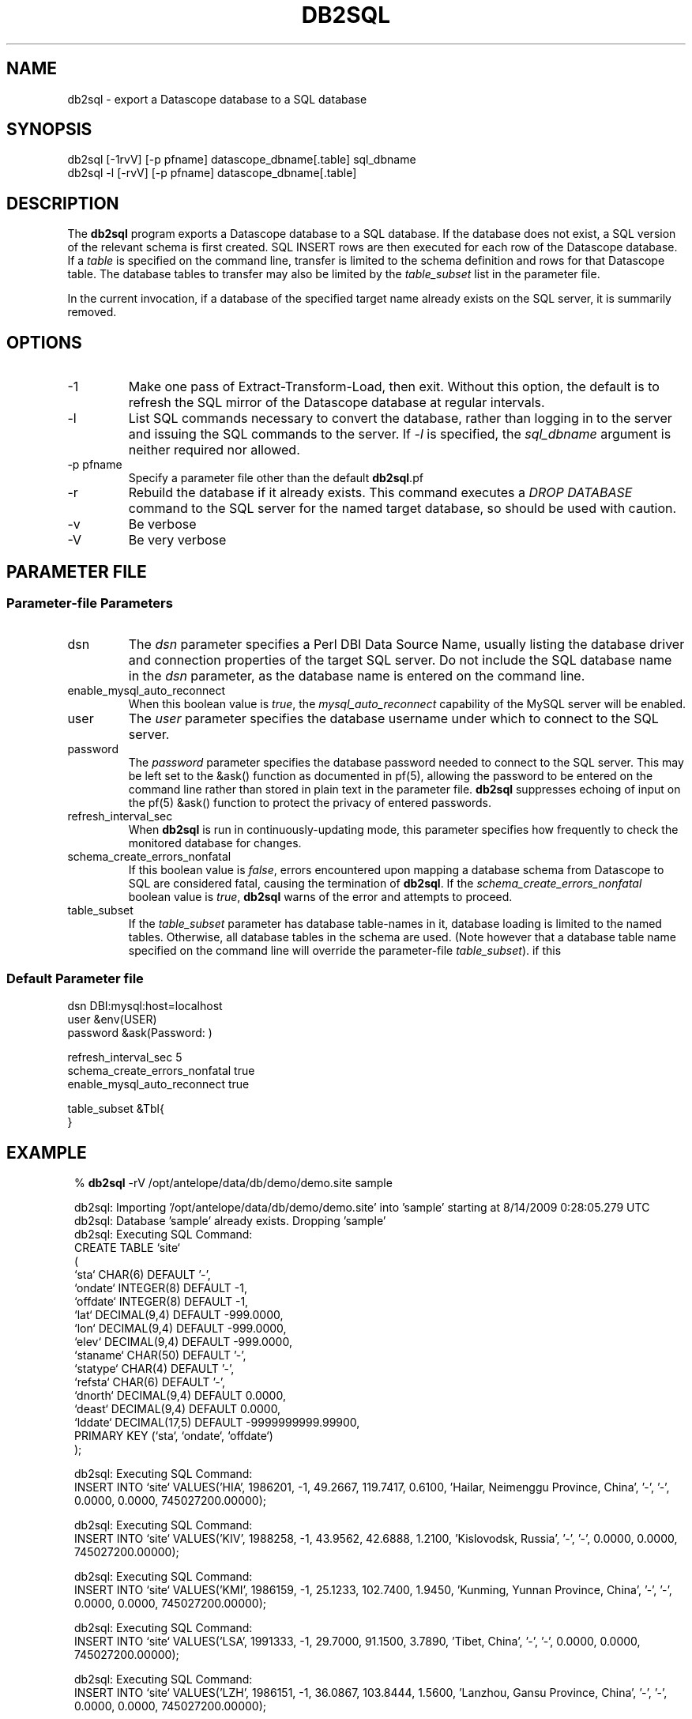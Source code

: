 .TH DB2SQL 1 
.SH NAME
db2sql \- export a Datascope database to a SQL database
.SH SYNOPSIS
.nf
db2sql    [-1rvV] [-p pfname] datascope_dbname[.table] sql_dbname
db2sql -l  [-rvV] [-p pfname] datascope_dbname[.table] 
.fi
.SH DESCRIPTION
The \fBdb2sql\fP program exports a Datascope database to a SQL database. If the database does not 
exist, a SQL version of the relevant schema is first created. SQL INSERT rows are then executed for 
each row of the Datascope database. If a \fItable\fP is specified on the command line, transfer is limited
to the schema definition and rows for that Datascope table. The database tables to transfer may also 
be limited by the \fItable_subset\fP list in the parameter file. 

In the current invocation, if a database of the specified target name already exists on the 
SQL server, it is summarily removed. 

.SH OPTIONS
.IP -1
Make one pass of Extract-Transform-Load, then exit. Without this option, the default is to refresh the 
SQL mirror of the Datascope database at regular intervals.
.IP -l 
List SQL commands necessary to convert the database, rather than logging in to the server
and issuing the SQL commands to the server. If \fI-l\fP is specified, the \fIsql_dbname\fP 
argument is neither required nor allowed. 
.IP "-p pfname" 
Specify a parameter file other than the default \fBdb2sql\fP.pf
.IP -r
Rebuild the database if it already exists. This command executes a \fIDROP DATABASE\fP command to the 
SQL server for the named target database, so should be used with caution.
.IP -v
Be verbose
.IP -V
Be very verbose
.SH PARAMETER FILE
.SS Parameter-file Parameters
.IP dsn
The \fIdsn\fP parameter specifies a Perl DBI Data Source Name, usually listing the database driver 
and connection properties of the target SQL server. Do not include the SQL database name in 
the \fIdsn\fP parameter, as the database name is entered on the command line. 
.IP enable_mysql_auto_reconnect
When this boolean value is \fItrue\fP, the \fImysql_auto_reconnect\fP capability of the MySQL server 
will be enabled.
.IP user
The \fIuser\fP parameter specifies the database username under which to connect to the 
SQL server. 
.IP password
The \fIpassword\fP parameter specifies the database password needed to connect to the SQL server. 
This may be left set to the &ask() function as documented in pf(5), allowing the password to 
be entered on the command line rather than stored in plain text in the parameter file. \fBdb2sql\fP 
suppresses echoing of input on the pf(5) &ask() function to protect the privacy of entered passwords. 
.IP refresh_interval_sec
When \fBdb2sql\fP is run in continuously-updating mode, this parameter specifies how frequently to check the 
monitored database for changes. 
.IP schema_create_errors_nonfatal
If this boolean value is \fIfalse\fP, errors encountered upon mapping a database schema from Datascope to SQL are 
considered fatal, causing the termination of \fBdb2sql\fP. If the \fIschema_create_errors_nonfatal\fP boolean 
value is \fItrue\fP, \fBdb2sql\fP warns of the error and attempts to proceed. 
.IP table_subset
If the \fItable_subset\fP parameter has database table-names in it, database loading is limited to the 
named tables. Otherwise, all database tables in the schema are used. (Note however that a database table name 
specified on the command line will override the parameter-file \fItable_subset\fP).
if this 
.SS Default Parameter file
.nf

dsn      DBI:mysql:host=localhost
user     &env(USER)
password &ask(Password: )

refresh_interval_sec 5
schema_create_errors_nonfatal true
enable_mysql_auto_reconnect true

table_subset &Tbl{
}

.fi

.SH EXAMPLE
.in 2c
.ft CW
.nf

% \fBdb2sql\fP -rV /opt/antelope/data/db/demo/demo.site sample 

db2sql: Importing '/opt/antelope/data/db/demo/demo.site' into 'sample' starting at  8/14/2009   0:28:05.279 UTC
db2sql: Database 'sample' already exists. Dropping 'sample'
db2sql: Executing SQL Command:
CREATE TABLE `site`
  (
  `sta`      CHAR(6) DEFAULT '-',
  `ondate`   INTEGER(8) DEFAULT -1,
  `offdate`  INTEGER(8) DEFAULT -1,
  `lat`      DECIMAL(9,4) DEFAULT -999.0000,
  `lon`      DECIMAL(9,4) DEFAULT -999.0000,
  `elev`     DECIMAL(9,4) DEFAULT -999.0000,
  `staname`  CHAR(50) DEFAULT '-',
  `statype`  CHAR(4) DEFAULT '-',
  `refsta`   CHAR(6) DEFAULT '-',
  `dnorth`   DECIMAL(9,4) DEFAULT 0.0000,
  `deast`    DECIMAL(9,4) DEFAULT 0.0000,
  `lddate`   DECIMAL(17,5) DEFAULT -9999999999.99900,
  PRIMARY KEY (`sta`, `ondate`, `offdate`)
  );


db2sql: Executing SQL Command:
INSERT INTO `site` VALUES('HIA',  1986201,       -1,   49.2667,  119.7417,    0.6100, 'Hailar, Neimenggu Province, China', '-', '-',    0.0000,    0.0000,   745027200.00000);


db2sql: Executing SQL Command:
INSERT INTO `site` VALUES('KIV',  1988258,       -1,   43.9562,   42.6888,    1.2100, 'Kislovodsk, Russia', '-', '-',    0.0000,    0.0000,   745027200.00000);


db2sql: Executing SQL Command:
INSERT INTO `site` VALUES('KMI',  1986159,       -1,   25.1233,  102.7400,    1.9450, 'Kunming, Yunnan Province, China', '-', '-',    0.0000,    0.0000,   745027200.00000);


db2sql: Executing SQL Command:
INSERT INTO `site` VALUES('LSA',  1991333,       -1,   29.7000,   91.1500,    3.7890, 'Tibet, China', '-', '-',    0.0000,    0.0000,   745027200.00000);


db2sql: Executing SQL Command:
INSERT INTO `site` VALUES('LZH',  1986151,       -1,   36.0867,  103.8444,    1.5600, 'Lanzhou, Gansu Province, China', '-', '-',    0.0000,    0.0000,   745027200.00000);


db2sql: Executing SQL Command:
INSERT INTO `site` VALUES('OBN',  1988258,       -1,   55.1138,   36.5687,    0.1600, 'Obninsk, Russia', '-', '-',    0.0000,    0.0000,   745027200.00000);


db2sql: Executing SQL Command:
INSERT INTO `site` VALUES('WUS',  1988305,       -1,   41.1990,   79.2180,    1.4570, 'Wushi, Xinjiang Uygur, China', '-', '-',    0.0000,    0.0000,   745027200.00000);


db2sql: Executing SQL Command:
INSERT INTO `site` VALUES('CHM',  1991244,       -1,   42.9986,   74.7513,    0.6550, 'Chumysh, Kyrgyzstan', 'ss', 'AAK',   40.6512,   20.8922,   745027200.00000);


db2sql: Executing SQL Command:
INSERT INTO `site` VALUES('EKS2',  1991244,       -1,   42.6615,   73.7772,    1.3600, 'Erkin-Sai, Kyrgyzstan', 'ss', 'AAK',    3.3841,  -58.6444,   745027200.00000);


db2sql: Executing SQL Command:
INSERT INTO `site` VALUES('USP',  1991244,       -1,   43.2669,   74.4997,    0.7400, 'Uspenovka, Kyrgyzstan', 'ss', 'AAK',   70.4529,    0.4293,   745027200.00000);


db2sql: Executing SQL Command:
INSERT INTO `site` VALUES('TKM',  1991244,       -1,   42.8601,   75.3184,    0.9600, 'Tokmak, Kyrgyzstan', 'ss', 'AAK',   25.5465,   67.1613,   745027200.00000);


db2sql: Executing SQL Command:
INSERT INTO `site` VALUES('KBK',  1991244,       -1,   42.6564,   74.9478,    1.7600, 'Karagaibulak, Kyrgyzstan', 'ss', 'AAK',    2.6678,   37.0771,   745027200.00000);


db2sql: Executing SQL Command:
INSERT INTO `site` VALUES('AAK',  1991244,       -1,   42.6333,   74.4944,    1.6800, 'Ala-Archa, Kyrgyzstan', 'ss', 'AAK',    0.0000,    0.0000,   745027200.00000);


db2sql: Done importing '/opt/antelope/data/db/demo/demo.site' into 'sample' at  8/14/2009   0:28:05.313 UTC
.fi
.ft R
.in
.SH LIBRARY
\fBdb2sql\fP requires the Perl \fIDBI\fP module from www.cpan.org to be installed, along with one or more
\fIDBD\fP database drivers (for example \fIDBD::mysql\fP).
.SH "SEE ALSO"
.nf
db2sql(3), perldb2sql(3P), DBI(3), DBD::mysql(3)
.fi
.SH "BUGS AND CAVEATS"
When resynchronizing with a previous SQL Database, \fBdb2sql\fP assumes the schema has not changed incompatibly 
from the one it originally loaded. 
.SH AUTHOR
.nf
Kent Lindquist
Lindquist Consulting, Inc.
.fi

